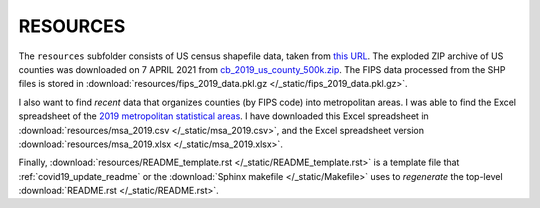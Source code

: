 .. _resources_directory:

RESOURCES
===========
The ``resources`` subfolder consists of US census shapefile data, taken from `this URL <https://www.census.gov/geographies/mapping-files/time-series/geo/cartographic-boundary.html>`_. The exploded ZIP archive of US counties was downloaded on 7 APRIL 2021 from `cb_2019_us_county_500k.zip <https://www2.census.gov/geo/tiger/GENZ2019/shp/cb_2019_us_county_500k.zip>`_. The FIPS data processed from the SHP files is stored in :download:`resources/fips_2019_data.pkl.gz </_static/fips_2019_data.pkl.gz>`.

I also want to find *recent* data that organizes counties (by FIPS code) into metropolitan areas. I was able to find the Excel spreadsheet of the `2019 metropolitan statistical areas <https://www2.census.gov/programs-surveys/popest/datasets/2010-2019/metro/totals/cbsa-est2019-alldata.csv>`_. I have downloaded this Excel spreadsheet in :download:`resources/msa_2019.csv </_static/msa_2019.csv>`, and the Excel spreadsheet version :download:`resources/msa_2019.xlsx </_static/msa_2019.xlsx>`.

Finally, :download:`resources/README_template.rst </_static/README_template.rst>` is a template file that :ref:`covid19_update_readme` or the :download:`Sphinx makefile </_static/Makefile>` uses to *regenerate* the top-level :download:`README.rst </_static/README.rst>`.
